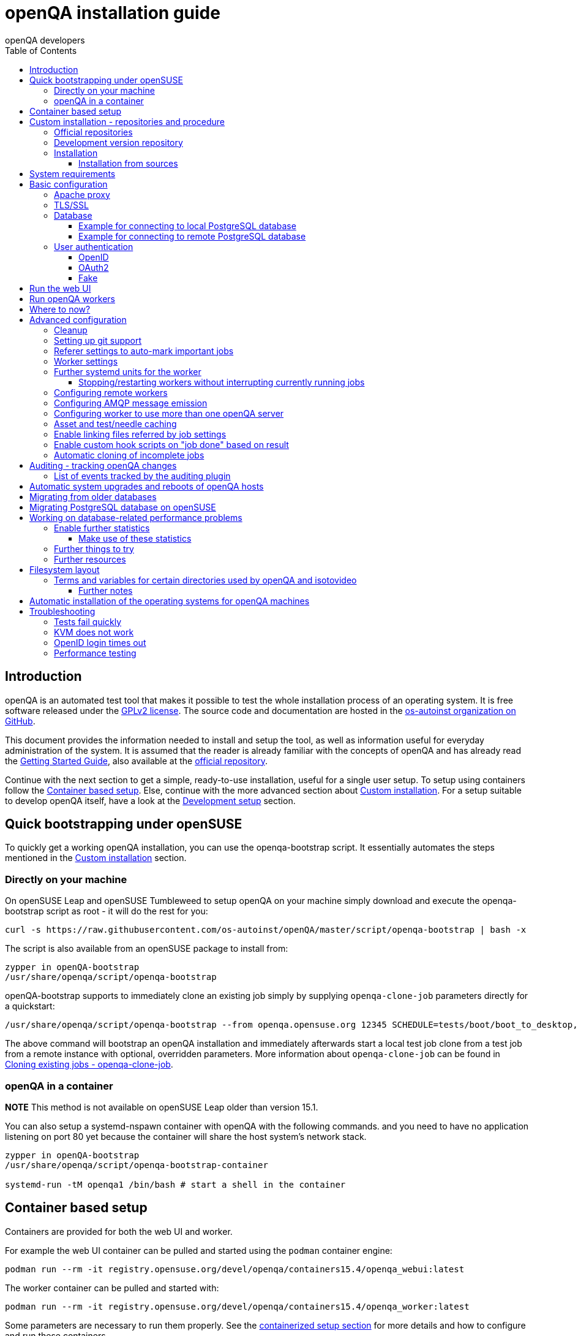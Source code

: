
[[installing]]
= openQA installation guide
:toc: left
:toclevels: 6
:author: openQA developers

== Introduction

openQA is an automated test tool that makes it possible to test the whole
installation process of an operating system. It is free software released
under the http://www.gnu.org/licenses/gpl-2.0.html[GPLv2 license]. The source
code and documentation are hosted in the
https://github.com/os-autoinst[os-autoinst organization on GitHub].

This document provides the information needed to install and setup the tool,
as well as information useful for everyday administration of the system. It is
assumed that the reader is already familiar with the concepts of openQA and
has already read the <<GettingStarted.asciidoc#gettingstarted,Getting Started
Guide>>, also available at the https://github.com/os-autoinst/openQA[official
repository].

Continue with the next section to get a simple, ready-to-use installation,
useful for a single user setup. To setup using containers follow the
<<#container_setup,Container based setup>>. Else, continue with the more
advanced section about <<#custom_installation,Custom installation>>. For a
setup suitable to develop openQA itself, have a look at the
<<Contributing.asciidoc#development-setup,Development setup>> section.

[[bootstrapping]]
== Quick bootstrapping under openSUSE

To quickly get a working openQA installation, you can use the openqa-bootstrap
script. It essentially automates the steps mentioned in the
<<#custom_installation,Custom installation>> section.

=== Directly on your machine

On openSUSE Leap and openSUSE Tumbleweed to setup openQA on your machine
simply download and execute the openqa-bootstrap script as root - it will do
the rest for you:

[source,sh]
-------------------------------------------------------------------------------
curl -s https://raw.githubusercontent.com/os-autoinst/openQA/master/script/openqa-bootstrap | bash -x
-------------------------------------------------------------------------------

The script is also available from an openSUSE package to install from:

[source,sh]
-------------------------------------------------------------------------------
zypper in openQA-bootstrap
/usr/share/openqa/script/openqa-bootstrap
-------------------------------------------------------------------------------

openQA-bootstrap supports to immediately clone an existing job simply by
supplying `openqa-clone-job` parameters directly for a quickstart:

[source,sh]
----
/usr/share/openqa/script/openqa-bootstrap --from openqa.opensuse.org 12345 SCHEDULE=tests/boot/boot_to_desktop,tests/x11/kontact
----

The above command will bootstrap an openQA installation and immediately
afterwards start a local test job clone from a test job from a remote instance
with optional, overridden parameters. More information about
`openqa-clone-job` can be found in
<<UsersGuide.asciidoc#_cloning_existing_jobs_openqa_clone_job,Cloning existing jobs - openqa-clone-job>>.

=== openQA in a container

*NOTE* This method is not available on openSUSE Leap older than version 15.1.

You can also setup a systemd-nspawn container with openQA with the following
commands.
and you need to have no application listening on port 80 yet because the container
will share the host system's network stack.

[source,sh]
-------------------------------------------------------------------------------
zypper in openQA-bootstrap
/usr/share/openqa/script/openqa-bootstrap-container

systemd-run -tM openqa1 /bin/bash # start a shell in the container
-------------------------------------------------------------------------------

== Container based setup
[id="container_setup"]

Containers are provided for both the web UI and worker.

For example the web UI container can be pulled and started using the `podman`
container engine:

[source,sh]
----
podman run --rm -it registry.opensuse.org/devel/openqa/containers15.4/openqa_webui:latest
----

The worker container can be pulled and started with:

[source,sh]
----
podman run --rm -it registry.opensuse.org/devel/openqa/containers15.4/openqa_worker:latest
----

Some parameters are necessary to run them properly. See the
<<ContainerizedSetup.asciidoc#containerizedsetup,containerized setup section>>
for more details and how to configure and run these containers.

Take a look at
https://registry.opensuse.org/cgi-bin/cooverview?srch_term=project%3Ddevel%3AopenQA[openSUSE's registry]
for all available container images.

== Custom installation - repositories and procedure
[id="custom_installation"]

Keep in mind that there can be disruptive changes between openQA versions.
You need to be sure that the webui and the worker that you are using have the
same version number or, at least, are compatible.

For example, the packages distributed with older versions of openSUSE Leap are
not compatible with the version on Tumbleweed. And the package distributed
with Tumbleweed may not be compatible with the version in the development
package.

=== Official repositories

The easiest way to install openQA is from distribution packages.

- For openSUSE, packages are available for Leap and Tumbleweed
- For Fedora, packages are available in the official repositories for Fedora 23
and later.

=== Development version repository

You can find the development version of openQA in OBS in the
https://build.opensuse.org/project/show/devel:openQA[openQA:devel] repository.

To add the development repository to your system, you can use these commands.

[source,sh]
-------------------------------------------------------------------------------
# openSUSE Tumbleweed
zypper ar -p 95 -f 'http://download.opensuse.org/repositories/devel:openQA/openSUSE_Tumbleweed' devel_openQA

# openSUSE Leap
zypper ar -p 95 -f 'http://download.opensuse.org/repositories/devel:openQA/$releasever' devel_openQA
zypper ar -p 90 -f 'http://download.opensuse.org/repositories/devel:openQA:Leap:$releasever/$releasever' devel_openQA_Leap
-------------------------------------------------------------------------------

[NOTE]
If you installed openQA from the official repository first, you may need to change the vendor of the dependencies.

[source,sh]
-------------------------------------------------------------------------------
# openSUSE Tumbleweed and Leap
zypper dup --from devel_openQA --allow-vendor-change

# openSUSE Leap
zypper dup --from devel_openQA_Leap --allow-vendor-change
-------------------------------------------------------------------------------


=== Installation
You can install the main openQA server package using these commands.

[source,sh]
-------------------------------------------------------------------------------
# openSUSE
zypper in openQA

# Fedora
dnf install openqa openqa-httpd
-------------------------------------------------------------------------------

To install the openQA worker package use the following.

[source,sh]
-------------------------------------------------------------------------------
# openSUSE
zypper in openQA-worker
-------------------------------------------------------------------------------

Different convenience packages exist for convenience in openSUSE, for example:
`openQA-local-db` to install the server including the setup of a local
PostgreSQL database or `openQA-single-instance` which sets up a web UI server,
a web proxy as well as a local worker. Install `openQA-client` if you only
want to interact with existing, external openQA instances.

==== Installation from sources

Installing is not required for development purposes and most components of
openQA can be called directly from the repository checkout.

To install openQA from sources make sure to install all dependencies as
explained in <<Contributing.asciidoc#dependencies,Dependencies>>. Then one can
call

[source,sh]
----
make install
----

The directory prefix can be controlled with the optional environment variable
`DESTDIR`.

From then on continue with the <<basic-configuration, Basic configuration>>.


== System requirements

To run tests based on the default qemu backend the following hardware
specifications are recommended per openQA worker instance:

* 1x CPU core with 2x hyperthreads (or 2x CPU cores)
* 8GB RAM
* 40GB HDD (preferably SSD or NVMe)

[[basic-configuration]]
== Basic configuration

For a local instance setup you can simply execute the script:

[source,sh]
----
/usr/share/openqa/script/configure-web-proxy
----

This will automatically setup a local apache http proxy. Read on for more
detailed setup instructions with all the details.


=== Apache proxy

It is required to run openQA behind an http proxy (apache, nginx, etc..). See the
*openqa.conf.template* config file in */etc/apache2/vhosts.d* (openSUSE) or
`/etc/httpd/conf.d` (Fedora). To make everything work correctly on openSUSE, you
need to enable the 'headers', 'proxy', 'proxy_http', 'proxy_wstunnel' and 'rewrite'
modules using the command 'a2enmod'. This is not necessary on Fedora.

[source,sh]
--------------------------------------------------------------------------------
# openSUSE Only
# You can check what modules are enabled by using 'a2enmod -l'
a2enmod headers
a2enmod proxy
a2enmod proxy_http
a2enmod proxy_wstunnel
a2enmod rewrite
--------------------------------------------------------------------------------

For a basic setup, you can copy *openqa.conf.template* to *openqa.conf* and modify the `ServerName` if required
setting. This will direct all HTTP traffic to openQA.

[source,sh]
--------------------------------------------------------------------------------
cp /etc/apache2/vhosts.d/openqa.conf.template /etc/apache2/vhosts.d/openqa.conf
--------------------------------------------------------------------------------

=== TLS/SSL

By default openQA expects to be run with HTTPS. The `openqa-ssl.conf.template`
Apache config file is available as a base for creating the Apache config; you
can copy it to `openqa-ssl.conf` and uncomment any lines you like, then
ensure a key and certificate are installed to the appropriate location
(depending on distribution and whether you uncommented the lines for key and
cert location in the config file). On openSUSE, you should also add *SSL* to the
*APACHE_SERVER_FLAGS* so it looks like this in `/etc/sysconfig/apache2`:

[source,sh]
--------------------------------------------------------------------------------
APACHE_SERVER_FLAGS="SSL"
--------------------------------------------------------------------------------

If you don't have a TLS/SSL certificate for your host you must turn HTTPS off.
You can do that in `/etc/openqa/openqa.ini`:

[source,ini]
--------------------------------------------------------------------------------
[openid]
httpsonly = 0
--------------------------------------------------------------------------------


[[database]]
=== Database

Since version _4.5.1512500474.437cc1c7_ of openQA, PostgreSQL is used as the
database.

To configure access to the database in openQA, edit `/etc/openqa/database.ini`
and change the settings in the `[production]` section.

The `dsn` value format technically depends on the database type and is
documented for PostgreSQL at
https://metacpan.org/pod/DBD::Pg#DBI-Class-Methods[DBD::Pg]

==== Example for connecting to local PostgreSQL database

[source,ini]
--------------------------------------------------------------------------------
[production]
dsn = dbi:Pg:dbname=openqa
--------------------------------------------------------------------------------

==== Example for connecting to remote PostgreSQL database

[source,ini]
--------------------------------------------------------------------------------
[production]
dsn = dbi:Pg:dbname=openqa;host=db.example.org
user = openqa
password = somepassword
--------------------------------------------------------------------------------


[[authentication]]
=== User authentication

OpenQA supports three different authentication methods: OpenID (default),
OAuth2 and Fake (for development).

Use the `auth` section in `/etc/openqa/openqa.ini` to configure the method:

[source,ini]
--------------------------------------------------------------------------------
[auth]
# method name is case sensitive!
method = OpenID
--------------------------------------------------------------------------------

Independently of method used, the first user that logs in (if there is no
admin yet) will automatically get administrator rights!

Note that only one authentication method and only one OpenID/OAuth2 provider
can be configured at a time. When changing the method/provider no
users/permissions are lost. However, a new and distinct user (with default
permissions) will be created when logging in via a different method/provider
because there is no automatic mapping of identities across different
methods/providers.

==== OpenID

By default openQA uses OpenID with opensuse.org as OpenID provider.
OpenID method has its own `openid` section in `/etc/openqa/openqa.ini`:

[source,ini]
--------------------------------------------------------------------------------
[auth]
# method name is case sensitive!
method = OpenID

[openid]
## base url for openid provider
provider = https://www.opensuse.org/openid/user/
## enforce redirect back to https
httpsonly = 1
--------------------------------------------------------------------------------

This method supports OpenID version up to 2.0.

==== OAuth2

An additional Mojolicious plugin is required to use this feature:

[source,sh]
-------------------------------------------------------------------------------
# openSUSE
zypper in 'perl(Mojolicious::Plugin::OAuth2)'
-------------------------------------------------------------------------------

Example for configuring OAuth2 with GitHub:

[source,ini]
--------------------------------------------------------------------------------
[auth]
# method name is case sensitive!
method = OAuth2

[oauth2]
provider = github
key = mykey
secret = mysecret
--------------------------------------------------------------------------------

In order to use GitHub for authorization, an "OAuth App" needs to be
https://github.com/settings/applications/new[registered on GitHub]. Use `…/login`
as callback URL. Afterwards the key and secret will be visible to the application
owner(s).

As shown in the comments of the default configuration file, it is also possible
to use different providers.

==== Fake

For development purposes only! Fake authentication bypass any authentication and
automatically allow any login requests as 'Demo user' with administrator privileges
and without password. To ease worker testing, API key and secret is created (or updated)
with validity of one day during login.
You can then use following as `/etc/openqa/client.conf`:

[source,ini]
--------------------------------------------------------------------------------
[auth]
# method name is case sensitive!
method = Fake

[localhost]
key = 1234567890ABCDEF
secret = 1234567890ABCDEF
--------------------------------------------------------------------------------

If you switch authentication method from Fake to any other, review your API keys!
You may be vulnerable for up to a day until Fake API key expires.

== Run the web UI

To start openQA and enable it to run on each boot call

[source,sh]
--------------------------------------------------------------------------------
systemctl enable --now postgresql
systemctl enable --now openqa-webui
systemctl enable --now openqa-scheduler
# openSUSE
systemctl restart apache2
# Fedora
# for now this is necessary to allow Apache to connect to openQA
setsebool -P httpd_can_network_connect 1
systemctl restart httpd
--------------------------------------------------------------------------------

The openQA web UI should be available on http://localhost/ now. To simply
start openQA without enabling it permanently one can simply use `systemctl
start` instead.

== Run openQA workers

Workers are services running backends to perform the actual testing. The
testing is commonly performed by running virtual machines but depending on the
specific backend configuration different options exist.

It is possible to run openQA workers on the same machine as the web UI as well
as on different machines, even in different networks, for example instances in
public cloud. The only requirement is access to the web UI host over
HTTP/HTTPS. For running tests based on virtual machines KVM support is
recommended.

The openQA worker is distributed as a separate package which be installed on
multiple machines while still using only one web UI.

[source,sh]
--------------------------------------------------------------------------------
# openSUSE
zypper in openQA-worker
# Fedora
dnf install openqa-worker
--------------------------------------------------------------------------------

To allow workers to access your instance, you need to log into openQA as
operator and create a pair of API key and secret. Once you are logged in, in the
top right corner, is the user menu, follow the link 'manage API keys'.  Click
the 'create' button to generate `key` and `secret`. There is also a script
available for creating an admin user and an API key+secret pair
non-interactively, `/usr/share/openqa/script/create_admin`, which can be useful
for scripted deployments of openQA. Copy and paste the key and secret into
`/etc/openqa/client.conf` on the machine(s) where the worker is installed. Make
sure to put in a section reflecting your webserver URL. In the simplest case,
your `client.conf` may look like this:

[source,ini]
--------------------------------------------------------------------------------
[localhost]
key = 1234567890ABCDEF
secret = 1234567890ABCDEF
--------------------------------------------------------------------------------

To start the workers you can use the provided systemd files via:

[source,sh]
--------------------------------------------------------------------------------
systemctl start openqa-worker@1
--------------------------------------------------------------------------------

This will start worker number one. You can start as
many workers as you need, you just need to supply a different 'instance number'
(the number after `@`).

You can also run workers manually from command line.

[source,sh]
--------------------------------------------------------------------------------
install -d -m 0755 -o _openqa-worker /var/lib/openqa/pool/X
sudo -u _openqa-worker /usr/share/openqa/script/worker --instance X
--------------------------------------------------------------------------------

This will run a worker manually showing you debug output. If you haven't
installed 'os-autoinst' from packages make sure to pass `--isotovideo` option
to point to the checkout dir where isotovideo is, not to `/usr/lib`! Otherwise
it will have trouble finding its perl modules.

If you start openQA workers on a different machine than the web UI host make
sure to have synchronized clocks, for example using NTP, to prevent
inconsistent test results.

== Where to now?

From this point on, you can refer to the <<GettingStarted.asciidoc#get-testing,Getting Started>> guide to
fetch the tests cases and possibly take a look at <<WritingTests.asciidoc#writingtests,Test Developer Guide>>

[id="advanced"]
== Advanced configuration

[id="advanced_cleanup"]
=== Cleanup
Cleanup jobs run within the Minion job queue provided by `openqa-gru.service`.
The dashboard for Minion jobs is accessible via the administrator menu in the
web UI. Only one cleanup job can run at the same time unless `concurrent` is set
to `1` in the `[cleanup]` settings of `openqa.ini`.

Many other cleanup-related settings can be found within `openqa.ini` as well,
e.g. the `[…_limits]` sections contain various tweaks and allow to change
certain defaults.

Checkout further sections of the documentation for more details about:

* <<UsersGuide.asciidoc#asset_cleanup,Asset cleanup>>
* <<Installing.asciidoc#auditing,Audit log cleanup>>
* <<GettingStarted.asciidoc#basic_cleanup,Basic cleanup settings>>
* <<UsersGuide.asciidoc#build_tagging,Build tagging>> to keep jobs longer by
marking them as important
* <<UsersGuide.asciidoc#_timers_and_triggers,Timers and triggers>> for when cleanup happens

=== Setting up git support

Editing needles from web can optionally commit new or changed needles
automatically to git. To do so, you need to enable git support by setting

[source,ini]
--------------------------------------------------------------------------------
[global]
scm = git
--------------------------------------------------------------------------------
in `/etc/openqa/openqa.ini`. Once you do so and restart the web interface, openQA will
automatically commit new needles to the git repository.

You may want to add some description to automatic commits coming from the web
UI.
You can do so by setting your configuration in the repository
(`/var/lib/os-autoinst/needles/.git/config`) to some reasonable defaults such as:

[source,ini]
--------------------------------------------------------------------------------
[user]
	email = whatever@example.com
	name = openQA web UI
--------------------------------------------------------------------------------

To enable automatic pushing of the repo as well, you need to add the following
to your openqa.ini:

[source,ini]
--------------------------------------------------------------------------------
[scm git]
do_push = yes
--------------------------------------------------------------------------------
Depending on your setup, you might need to generate and propagate
ssh keys for user 'geekotest' to be able to push.

It might also be useful to rebase first. To enable that, add the remote to get the
latest updates from and the branch to rebase against to your openqa.ini:

[source,ini]
--------------------------------------------------------------------------------
[scm git]
update_remote = origin
update_branch = origin/master
--------------------------------------------------------------------------------

=== Referer settings to auto-mark important jobs

Automatic cleanup of old results (see GRU jobs) can sometimes render important
tests useless. For example bug report with link to openQA job which no longer
exists. Job can be manually marked as important to prevent quick cleanup or
referer can be set so when job is accessed from particular web page (for
example bugzilla), this job is automatically labeled as linked and treated as
important.

List of recognized referrers is space separated list configured in
`/etc/openqa/openqa.ini`:

[source,ini]
--------------------------------------------------------------------------------
[global]
recognized_referers = bugzilla.suse.com bugzilla.opensuse.org
--------------------------------------------------------------------------------

=== Worker settings

Default behavior for all workers is to use the 'Qemu' backend and connect to
'http://localhost'. If you want to change some of those options, you can do so
in `/etc/openqa/workers.ini`. For example to point the workers to the FQDN of
your host (needed if test cases need to access files of the host) use the
following setting:

[source,ini]
--------------------------------------------------------------------------------
[global]
HOST = http://openqa.example.com
--------------------------------------------------------------------------------

Once you got workers running they should show up in the admin section of openQA in
the workers section as 'idle'. When you get so far, you have your own instance
of openQA up and running and all that is left is to set up some tests.

=== Further systemd units for the worker
The following information is partially openSUSE specific. The `openQA-worker`
package provides further systemd units:

* `openqa-worker-plain@.service`: standard worker service, this is the default
  and `openqa-worker@.service` is just a symlink to this service
* `openqa-worker-no-cleanup@.service`: see
  <<WritingTests.asciidoc#snapshots-for-each-module,enabling snapshots>>
* `openqa-worker-auto-restart@.service`: worker that restarts automatically
  after processing assigned jobs
* `openqa-worker-cacheservice`/`openqa-worker-cacheservice-minion`: services
  for <<Installing.asciidoc#asset-caching,the asset cache>>
* `openqa-worker.target`
** Starts `openqa-worker@.service` (but no other worker units) when started.
*** The number of started worker slots depends on the pool directories present
    under `/var/lib/openqa/pool`. This information is determined via a systemd
    generator and can be refreshed via `systemctl daemon-reload`.
** Stops `openqa-worker-no-cleanup@.service` and other units conflicting with
   `openqa-worker@.service` when started.
** Stops/restarts *all* worker units when stopped/restarted.
** Is restarted automatically when the `openQA-worker` package is updated
   (unless `DISABLE_RESTART_ON_UPDATE="yes"` is set in `/etc/sysconfig/services`).
* `openqa-reload-worker-auto-restart@.path`: allows to restart the worker service
  automatically on configuration changes without interrupting jobs (see next
  section for details)

==== Stopping/restarting workers without interrupting currently running jobs
It is possible to stop a worker as soon as it becomes idle and immediately if it
is already idling by sending `SIGHUP` to the worker process.

When the worker is setup to be always restarted (e.g. using a systemd unit
with `Restart=always` like `openqa-worker-auto-restart@*.service`) this leads
to the worker being restarted without interrupting currently running jobs. This
can be useful to apply configuration changes and updates without interfering
ongoing testing. Example:

[source,sh]
--------------------------------------------------------------------------------
systemctl reload 'openqa-worker-auto-restart@*.service' # sends SIGHUP to worker
--------------------------------------------------------------------------------

There is also the systemd unit `openqa-reload-worker-auto-restart@.path` which
invokes the command above (for the specified slot) whenever the worker configuration
under `/etc/openqa/workers.ini` changes. This unit is not enabled by default and
only affects `openqa-worker-auto-restart@.service` but not other worker services.

This kind of setup makes it easy to take out worker slots temporarily without
interrupting currently running jobs:

[source,sh]
--------------------------------------------------------------------------------
# prevent worker services from restarting and being automatically reloaded
systemctl stop openqa-reload-worker-auto-restart@{1..28}.{service,path}
systemctl mask openqa-worker-auto-restart@{1..28}.service
# ensure idling worker services stop now (`--kill-who=main` ensures only the
# worker receives the signal and *not* isotovideo)
systemctl kill --kill-who=main --signal HUP openqa-worker-auto-restart@{1..28}
--------------------------------------------------------------------------------

=== Configuring remote workers

There are some additional requirements to get remote worker running. First is to
ensure shared storage between openQA web UI and workers.
Directory `/var/lib/openqa/share` contains all required data and should be
shared with read-write access across all nodes present in openQA cluster.
This step is intentionally left on system administrator to choose proper shared
storage for her specific needs.

Example of NFS configuration:
NFS server is where openQA web UI is running. Content of `/etc/exports`
[source,sh]
--------------------------------------------------------------------------------
/var/lib/openqa/share *(fsid=0,rw,no_root_squash,sync,no_subtree_check)
--------------------------------------------------------------------------------

NFS clients are where openQA workers are running. Run following command:
[source,sh]
--------------------------------------------------------------------------------
mount -t nfs openQA-webUI-host:/var/lib/openqa/share /var/lib/openqa/share
--------------------------------------------------------------------------------

=== Configuring AMQP message emission

You can configure openQA to send events (new comments, tests finished, …)
to an AMQP message bus.
The messages consist of a topic and a body.
The body contains json encoded info about the event.
See https://github.com/openSUSE/suse_msg/blob/master/amqp_infra.md[amqp_infra.md]
for more info about the server and the message topic format.
There you will find instructions how to configure the AMQP server as well.

To let openQA send messages to an AMQP message bus,
first make sure that the `perl-Mojo-RabbitMQ-Client` RPM is installed.
Then you will need to configure amqp in `/etc/openqa/openqa.ini`:

[source,ini]
--------------------------------------------------------------------------------
# Configuration for AMQP plugin
[amqp]
heartbeat_timeout = 60
reconnect_timeout = 5
# guest/guest is the default anonymous user/pass for RabbitMQ
url = amqp://guest:guest@localhost:5672/
exchange = pubsub
topic_prefix = suse
--------------------------------------------------------------------------------

For a TLS connection use `amqps://` and port `5671`.


=== Configuring worker to use more than one openQA server

When there are multiple openQA web interfaces (openQA instances) available a worker
can be configured to register and accept jobs from all of them.

Requirements:

* `/etc/openqa/client.conf` must contain API keys and secrets to all instances
* Shared storage from all instances must be properly mounted

In the `/etc/openqa/workers.ini` enter space-separated instance hosts and optionally
configure where the shared storage is mounted. Example:

[source,ini]
--------------------------------------------------------------------------------
[global]
HOST = openqa.opensuse.org openqa.fedora.fedoraproject.org

[openqa.opensuse.org]
SHARE_DIRECTORY = /var/lib/openqa/opensuse

[openqa.fedoraproject.org]
SHARE_DIRECTORY = /var/lib/openqa/fedora
--------------------------------------------------------------------------------

Configuring `SHARE_DIRECTORY` is not a hard requirement. Worker will try following
directories prior registering with openQA instance:

1. `SHARE_DIRECTORY`
2. `/var/lib/openqa/$instance_host`
3. `/var/lib/openqa/share`
4. `/var/lib/openqa`
5. fail if none of above is available

Once worker registers to openQA instance it checks for available job and starts
accepting websockets commands. Worker accepts jobs as they will come in, there
is no priority, or other ordering, support at the moment.
It is possible to mix local openQA instance with remote instances or use only
remote instances.

[id="asset-caching"]
=== Asset and test/needle caching

If your network is slow or you experience long time to load needles you might
want to consider enabling caching on your remote workers. To enable caching,
`CACHEDIRECTORY` must be set in `workers.ini`. There are also further settings
one can optionally configure. Example:

[source,ini]
--------------------------------------------------------------------------------
[global]
HOST = http://webui
CACHEDIRECTORY = /var/lib/openqa/cache # desired cache location
CACHELIMIT = 50 # max. cache size in GiB, defaults to 50
CACHE_MIN_FREE_PERCENTAGE = 10 # min. free disk space to preserve in percent
CACHEWORKERS = 5 # number of parallel cache minion workers, defaults to 5

[http://webui]
TESTPOOLSERVER = rsync://yourlocation/tests # also cache tests (via rsync)
--------------------------------------------------------------------------------

The specified `CACHEDIRECTORY` must exist and must be writable by the cache
service (which usually runs as `_openqa-worker` user). If you install
openQA through the repositories, said directory will be created for you.

The shown configuration causes workers to download the assets from the web UI
and use them locally. The `TESTPOOLSERVER` setting causes also tests and needles
to be downloaded via `rsync` from the specified location.

It is suggested to have the cache and pool directories on the same filesystem
to ensure assets used by tests are available as long as needed. This is
achieved by using hard links, resorting to symlinks in other cases with the
risk of assets being deleted from the cache before tests relying on these
assets end.

The caching is provided by two additional services which need to be started
on the worker host:
[source,sh]
--------------------------------------------------------------------------------
systemctl enable --now \
    openqa-worker-cacheservice openqa-worker-cacheservice-minion
--------------------------------------------------------------------------------

The rsync server daemon needs to be configured and started on the web UI host.

Example `/etc/rsyncd.conf`:

[source,ini]
--------------------------------------------------------------------------------
gid = users
read only = true
use chroot = true
transfer logging = true
log format = %h %o %f %l %b
log file = /var/log/rsyncd.log
pid file = /var/run/rsyncd.pid
slp refresh = 300
use slp = false

[tests]
path = /var/lib/openqa/share/tests
comment = OpenQA Test Distributions
--------------------------------------------------------------------------------

[source,sh]
--------------------------------------------------------------------------------
systemctl enable --now rsyncd
--------------------------------------------------------------------------------

=== Enable linking files referred by job settings

Specific job settings might refer to files within the test distribution.
You can configure openQA to display links to these files within the job settings tab.
To enable particular settings to be presented as a link within the settings tab
one can setup the relevant keys in `/etc/openqa/openqa.ini`.

[source,ini]
--------------------------------------------------------------------------------
[job_settings_ui]
keys_to_render_as_links=FOO,AUTOYAST
--------------------------------------------------------------------------------

The files referenced by the configured keys should be located either under the root
of `CASEDIR` or the data folder within `CASEDIR`.

=== Enable custom hook scripts on "job done" based on result
[id="custom_hook_scripts_job_done"]

If a job is done, especially if no label could be found for carry-over, often
more steps are needed for the review of the test result or providing the
information to either external systems or users. As there can be very custom
requirements openQA offers a point for optional configuration to let the
instance administrators define specific actions.

By setting custom hooks it is possible to call external scripts defined in
either environment variables or config settings.

If an environment variable corresponding to the job result is found following
the name pattern `OPENQA_JOB_DONE_HOOK_$RESULT`, any executable specified in
the variable as absolute path or executable name in `$PATH` is called with the
job ID as first and only parameter. For example for a job with result
"failed", the corresponding environment variable would be
`OPENQA_JOB_DONE_HOOK_FAILED`. As alternative to an environment variable a
corresponding config variable in the section `[hooks]` in lower-case without
the `OPENQA_` prefix can be used in the format `job_done_hook_$result`. The
corresponding environment value has precedence. The exit code of the
externally called script is not evaluated and will have no effect.

It is also possible to specify one general hook script via `job_done_hook` and
enable that one for specific results via e.g. `job_done_hook_enable_failed = 1`.

The job setting `_TRIGGER_JOB_DONE_HOOK=0` allows to disable the hook script
execution for a particular job. It is also possible to specify
`_TRIGGER_JOB_DONE_HOOK=1` to execute the general hook script configured via
`job_done_hook` regardless of the result.

The execution time of the script is by default limited to five minutes. If the
script does not terminate after receiving `SIGTERM` for 30 seconds it is
terminated forcefully via `SIGKILL`. One can change that by setting the
environment variables `OPENQA_JOB_DONE_HOOK_TIMEOUT` and
`OPENQA_JOB_DONE_HOOK_KILL_TIMEOUT` to the desired timeouts. The format from the
`timeout` command is used (see `timeout --help`).

For example there is already an approach called "auto-review"
https://github.com/os-autoinst/scripts/#auto-review---automatically-detect-known-issues-in-openqa-jobs-label-openqa-jobs-with-ticket-references-and-optionally-retrigger
which offers helpful, external scripts. Config settings for
openqa.opensuse.org enabling the auto-review scripts could look like:

```
[hooks]
job_done_hook_incomplete = /opt/openqa-scripts/openqa-label-known-issues-hook
job_done_hook_failed = /opt/openqa-scripts/openqa-label-known-issues-hook
```

or for a host openqa.example.com:

```
[hooks]
job_done_hook_incomplete = env host=openqa.example.com /opt/openqa-scripts/openqa-label-known-issues-hook
job_done_hook_failed = env host=openqa.example.com /opt/openqa-scripts/openqa-label-known-issues-hook
```

The environment variable should be set in a systemd service override for the
GRU service. A corresponding systemd override file
`/etc/systemd/system/openqa-gru.service.d/override.conf` could look like this:

```
[Service]
Environment="OPENQA_JOB_DONE_HOOK_INCOMPLETE=/opt/os-autoinst-scripts/openqa-label-known-issues-hook"
```

When using `apparmor` the called hook scripts must be covered by according
`apparmor` rules, for example for the above in
`/etc/apparmor.d/usr.share.openqa.script.openqa`:

```
  /opt/os-autoinst-scripts/** rix,
  /usr/bin/cat rix,
  /usr/bin/curl rix,
  /usr/bin/jq rix,
  /usr/bin/mktemp rix,
  /usr/share/openqa/script/client rix,
```

Additions should be added to `/etc/apparmor.d/local/usr.share.openqa.script.openqa`
after which the **apparmor** service needs to be restarted for changes to take effect.
Note that in case of symlinks the target must be specified, and the link itself is irrelevant. So
for example `Can't exec "/bin/sh"` can occur if `/bin/sh` is a link to a path that's not allowed.

Apparmor denials and stderr output of the hook scripts are visible in the system logs
of the openQA GRU service, except for messages in "complain" mode which end up in `audit.log`.
General status and stdout output is visible in the GRU minion job dashboard on the route
`/minion/jobs?offset=0&task=finalize_job_results` of the openQA instance.

=== Automatic cloning of incomplete jobs
[id="automatic_cloning_incomplete_jobs"]

By default, when a worker reports an incomplete job due to a cache service related
problem, the job is automatically cloned. It is possible to extend the regex to cover
other types of incompletes as well by adjusting `auto_clone_regex` in the `global`
section of the config file. It is also possible to assign `0` to prevent the automatic
cloning.

Note that jobs marked as incomplete by the stale job detection are not affected by this
configuration and cloned in any case.

[id="auditing"]
== Auditing - tracking openQA changes

Auditing plugin enables openQA administrators to maintain overview about what is happening with the system.
Plugin records what event was triggered by whom, when and what the request looked like. Actions done by openQA
workers are tracked under user whose API keys are workers using.

Audit log is directly accessible from `Admin menu`.

Auditing, by default enabled, can be disabled by global configuration option in `/etc/openqa/openqa.ini`:
[source,ini]
--------------------------------------------------------------------------------
[global]
audit_enabled = 0
--------------------------------------------------------------------------------

The `audit` section of `/etc/openqa/openqa.ini` allows to exclude some events from logging using
a space separated blocklist:
[source,ini]
--------------------------------------------------------------------------------
[audit]
blocklist = job_grab job_done
--------------------------------------------------------------------------------

The `audit/storage_duration` section of `/etc/openqa/openqa.ini` allows to set the retention policy for
different audit event types:
[source,ini]
--------------------------------------------------------------------------------
[audit/storage_duration]
startup = 10
jobgroup = 365
jobtemplate = 365
table = 365
iso = 60
user = 60
asset = 30
needle = 30
other = 15
--------------------------------------------------------------------------------

In this example events of the type `startup` would be cleaned up after 10 days, events related to
job groups after 365 days and so on. Events which do not fall into one of these categories would be
cleaned after 15 days. By default, cleanup is disabled.

Use `systemctl enable --now openqa-enqueue-audit-event-cleanup.timer` to schedule the cleanup
automatically every day. It is also possible to trigger the cleanup manually by invoking
`/usr/share/openqa/script/openqa minion job -e limit_audit_events`.

=== List of events tracked by the auditing plugin

* Assets:
** asset_register asset_delete
* Workers:
** worker_register command_enqueue
* Jobs:
** iso_create iso_delete iso_cancel
** jobtemplate_create jobtemplate_delete
** job_create job_grab job_delete job_update_result job_done jobs_restart job_restart job_cancel job_duplicate
** jobgroup_create jobgroup_connect
* Tables:
** table_create table_update table_delete
* Users:
** user_update user_login user_deleted
* Comments:
** comment_create comment_update comment_delete
* Needles:
** needle_delete needle_modify

Some of these events are very common and may clutter audit database. For this reason `job_grab` and `job_done`
events are on the blocklist by default.

[NOTE]
Upgrading openQA does not automatically update `/etc/openqa/openqa.ini`. Review your configuration after upgrade.

== Automatic system upgrades and reboots of openQA hosts
[id="auto_upgrade"]

The distribution package `openQA-auto-update` offers automatic system
upgrades and reboots of openQA hosts. To use that feature install the package
`openQA-auto-update` and enable the corresponding systemd timer:

[source,sh]
----
systemctl enable openqa-auto-update.timer
----

This triggers a nightly system upgrade which first looks into configured openQA
repositories for stable packages, then conducts the upgrade and schedules
reboots during the configured reboot maintenance windows using `rebootmgr`.
As an alternative to the systemd timer the script
`/usr/share/openqa/script/openqa-auto-update` can be called when desired.

The distribution package `openQA-continuous-update` can be used to continuously
upgrade the system. It will frequently check whether `devel:openQA` contains
updates and if it does it will upgrade the whole system. This approach is
independent of `openQA-auto-update` but can be used complementary. The
configuration is analogous to `openQA-auto-update`.

== Migrating from older databases

For older versions of openQA, you can migrate from SQLite to PostgreSQL
according to
<<Pitfalls.asciidoc#db-migration,DB migration from SQLite to PostgreSQL>>.

For migrating from older PostgreSQL versions read on.

== Migrating PostgreSQL database on openSUSE

The PostgreSQL `data`-directory needs to be migrated in order to switch to a
newer major version of PostgreSQL. The following instructions are specific to
openSUSE's PostgreSQL and openQA packaging but with a little adaption they can
likely be used for other setups as well. These instructions can migrate big
databases in seconds without requiring additional disk space. However, services
need to be stopped during the (short) migration.

1. Locate the `data`-directory. Its path is configured in
`/etc/sysconfig/postgresql` and should be `/var/lib/pgsql/data` by default. The
paths in the next steps assume the default.

2. To ease migrations, it is recommended making the `data`-directory a symlink
to a versioned directory. So the file system layout would look for example like
this:
+
[source,sh]
----
$ sudo -u postgres ls -l /var/lib/pgsql | grep data
lrwxrwxrwx  1 root     root        7  8. Sep 2019  data -> data.10
drwx------ 20 postgres postgres 4096 30. Aug 00:00 data.10
drwx------ 20 postgres postgres 4096  8. Sep 2019  data.96
----
+
The next steps assume such a layout.

3. Install same set of posgresql* packages as are installed for the old
version:
+
[source,sh]
----
oldver=10 newver=12
sudo zypper in postgresql$newver-server postgresql$newver-contrib
----

4. Change to a directory where the user postgres will be able to write logs to,
e.g.:
+
[source,sh]
----
cd /tmp
----

5. Prepare the migration:
+
[source,sh]
----
sudo -u postgres /usr/lib/postgresql$newver/bin/initdb [locale-settings] -D /var/lib/pgsql/data.$newver
----
+
IMPORTANT: Be sure to use initdb from the target version (like it is done here)
and also no newer version which is possibly installed on the system as well.
+
IMPORTANT: Lookup the locale settings in
`/var/lib/pgsql/data.$oldver/postgresql.conf` or via `sudo -u geekotest psql
openqa -c 'show all;' | grep lc_` to pass locale settings listed by `initdb
--help` as appropriate. On some machines additional settings need to be
supplied, e.g. from an older database version on openqa.opensuse.org it
was necessary to pass the following settings: `--encoding=UTF8
--locale=en_US.UTF-8 --lc-collate=C --lc-ctype=en_US.UTF-8 --lc-messages=C
--lc-monetary=C --lc-numeric=C --lc-time=C`

6. Take over any relevant changes from the old config to the new one, e.g.:
+
[source,sh]
----
sudo -u postgres vimdiff \
    /var/lib/pgsql/data.$oldver/postgresql.conf \
    /var/lib/pgsql/data.$newver/postgresql.conf
----
+
IMPORTANT: There shouldn't be a diff in the locale settings, otherwise
`pg_upgrade` will complain.

7. Shutdown postgres server and related services as appropriate for your setup,
e.g.:
+
[source,sh]
----
sudo systemctl stop openqa-{webui,websockets,scheduler,livehandler,gru}
sudo systemctl stop postgresql
----

8. Perform the migration:
+
[source,sh]
----
sudo -u postgres /usr/lib/postgresql$newver/bin/pg_upgrade --link \
    --old-bindir=/usr/lib/postgresql$oldver/bin \
    --new-bindir=/usr/lib/postgresql$newver/bin \
    --old-datadir=/var/lib/pgsql/data.$oldver \
    --new-datadir=/var/lib/pgsql/data.$newver
----
+
IMPORTANT: Be sure to use pg_upgrade from the target version (like it is done here) and
also no newer version which is possibly installed on the system as well.
Checkout the https://www.postgresql.org/docs/current/pgupgrade.html[PostgreSQL documentation]
for details.
+
NOTE: This step only takes a few seconds for multiple production DBs because the `--link`
option is used.

9. Change symlink (shown in step 2) to use the new data directory:
+
[source,sh]
----
sudo ln --force --no-dereference --relative --symbolic /var/lib/pgsql/data.$newver /var/lib/pgsql/data
----

10. Start services again as appropriate for your setup, e.g.:
+
[source,sh]
----
sudo systemctl start postgresql
sudo systemctl start openqa-{webui,websockets,scheduler,livehandler,gru}
----
+
NOTE: There is no need to take care of starting the new version of the PostgreSQL service.
The start script checks the version of the data directory and starts the correct version.

11. Check whether usual role and database are present and running on the new version:
+
[source,sh]
----
sudo -u geekotest psql -c 'select version();' openqa
----

12. Remove old postgres packages if not needed anymore:
+
[source,sh]
----
sudo zypper rm postgresql$oldver-server postgresql$oldver-contrib postgresql$oldver
----

13. Delete the old data directory if not needed anymore:
+
[source,sh]
----
sudo -u postgres rm -r /var/lib/pgsql/data.$oldver
----

== Working on database-related performance problems
Without extra setup, PostgreSQL already gathers many statistics, checkout
https://www.postgresql.org/docs/current/monitoring-stats.html[the official documentation].

=== Enable further statistics
These statistics help to identify the most time-consuming queries.

1. Configure the PostgreSQL extension `pg_stat_statements`, see example on
   https://www.postgresql.org/docs/current/pgstatstatements.html[the official documentation].
2. Ensure the extension library is installed which might be provided by a
   separate package (e.g. `postgresql14-contrib` for PostgreSQL 14 on openSUSE).
3. Restart PostgreSQL.
4. Enable the extension via `CREATE EXTENSION pg_stat_statements`.

==== Make use of these statistics
Simply query the table `pg_stat_statements`. Use `\x` in `psql` for extended
mode or `substring()` on the `query` parameter for readable output. The columns
are explained in the previously mentioned documentation. Here an example to show
similar queries which are most time-consuming:

```
SELECT
  substring(query from 0 for 250) as query_start, sum(calls) as calls, max(max_exec_time) as max_exec_time,
  sum(total_exec_time) as total_exec_time, sum(rows) as rows
  FROM pg_stat_statements group by query_start ORDER BY total_exec_time DESC LIMIT 10;
```

After significant schema changes consider resetting query statistics (`SELECT
pg_stat_statement_reset()`) and checking the query plans (`EXPLAIN (ANALYZE,
BUFFERS) …`) for the slowest queries showing up afterwards to make sure they
are using indexes (and not just sequential scans).

=== Further things to try
1. Try to tweak database configuration parameters. For example increasing
   `work_mem` in `postgresql.conf` might help with some heavy queries.
2. Run `VACUUM VERBOSE ANALYZE table_name;` for any table that shows to be impacting
   the performance. This can take some seconds or minutes but can help to improve
   performance in particular after bigger schema migrations for example type
   changes.

=== Further resources
* Checkout
  https://www.postgresql.org/docs/current/sql-explain.html[the official documentation]
  for more details about `EXPLAIN`. There is also
  https://explain.depesz.com[service] for formatting those explanations to be
  more readable.
* Checkout
  https://www.postgresql.org/docs/current/sql-vacuum.html[the official documentation]
  for more details about `VACUUM ANALYZE`.
* Checkout the following
  https://www.postgresql.org/docs/current/performance-tips.html[documentation pages].

== Filesystem layout
[id="filesystem"]

Tests, needles, assets, results and working directories (a.k.a. "pool directories") are located in certain
subdirectories within `/var/lib/openqa`. This directory is configurable (see
<<Contributing.asciidoc#customize_base_directory,Customize base directory>>). Here we assume the default is in place.

Note that the sub directories within `/var/lib/openqa` must be accessible by the user that runs the openQA web UI
(by default 'geekotest') or by the user that runs the worker/isotovideo (by default '_openqa-worker').

These are the most important sub directories within `/var/lib/openqa`:

* `db` contains the web UI's database lockfile
* `images` is where the web UI stores test screenshots and thumbnails
* `testresults` is where the web UI stores test logs and test-generated assets
* `webui` is where the web UI stores miscellaneous files
* `pool` contains working directories of the workers/isotovideo
* `share` contains directories shared between the web UI and (remote) workers, can be owned by root
* `share/factory` contains test assets and temp directory, can be owned by root but sysadmin must create subdirs
* `share/factory/iso` and `share/factory/iso/fixed` contain ISOs for tests
* `share/factory/hdd` and `share/factory/hdd/fixed` contain hard disk images for tests
* `share/factory/repo` and `share/factory/repo/fixed` contain repositories for tests
* `share/factory/other` and `share/factory/other/fixed` contain miscellaneous test assets (e.g. kernels and initrds)
* `share/factory/tmp` is used as a temporary directory (openQA will create it if it owns `share/factory`)
* `share/tests` contains the tests themselves

Each of the asset directories (`factory/iso`, `factory/hdd`, `factory/repo` and
`factory/other`) may contain a `fixed/` subdirectory, and assets of the same
type may be placed in that directory. Placing an asset in the `fixed/`
subdirectory indicates that it should not be deleted to save space: the GRU
task which removes old assets when the size of all assets for a given job
group is above a specified size will ignore assets in the `fixed/`
subdirectories.

It also contains several symlinks which are necessary due to various things
moving around over the course of openQA's development. All the symlinks
can of course be owned by root:

* `script` (symlink to `/usr/share/openqa/script/`)
* `tests` (symlink to `share/tests`)
* `factory` (symlink to `share/factory`)

It is always best to use the canonical locations, not the compatibility
symlinks - so run scripts from `/usr/share/openqa/script`, not
`/var/lib/openqa/script`.

You only need the asset directories for the asset types you will actually use,
e.g. if none of your tests refer to openQA-stored repositories, you will need
no `factory/repo` directory. The distribution packages may not create all
asset directories, so make sure the ones you need are created if necessary.
Packages will likewise usually not contain any tests; you must create your
own tests, or use existing tests for some distribution or other piece of
software.

The worker needs to own `/var/lib/openqa/pool/$INSTANCE`, e.g.

* `/var/lib/openqa/pool/1`
* `/var/lib/openqa/pool/2`
* ... - add more if you have more worker instances

You can also give the whole pool directory to the `_openqa-worker` user and let
the workers create their own instance directories.

=== Terms and variables for certain directories used by openQA and isotovideo
* the "base directory"
    - by default `/var/lib`
    - configurable via environment variable `OPENQA_BASEDIR`
    - referred as `$basedir` within openQA
* the "project directory"
    - defined as `$basedir/openqa`, by default `/var/lib/openqa`
    - referred as `$prjdir` within openQA
* the "share directory": contains directories shared between web UI and (remote) workers
    - defined as `$prjdir/share`, by default `/var/lib/openqa/share`
    - referred as `$sharedir` within openQA
* the "test case directory": contains a test distribution
    - by default `$sharedir/tests/$distri` or `$sharedir/tests/$distri-$version`
    - configurable via the test variable `CASEDIR` (see backend variables documentation)
    - this default is provided by openQA; when starting isotovideo manually the `CASEDIR` variable *must* be
      initialized by hand
    - might contain the sub directory `lib` for placing Perl modules used by the tests
* the "product directory": contains the test schedule (`main.pm`) for a certain product within a test distribution
    - by default identical to the "test case directory"
    - usually a directory `products/$distri` within the "test case directory"
    - configurable via the test variable `PRODUCTDIR` (see backend variables documentation)
* the "needles directory": contains reference images for a certain product within a test distribution
    - by default `$PRODUCTDIR/needles`
    - configurable via the test variable `NEEDLES_DIR` (see backend variables documentation)

==== Further notes
* Setting the test variables has only an influence on os-autoinst. The web UI on the other hand always relies
  on the directory structure described above. For the exact details how these paths are computed by the web UI
  have a look at `lib/OpenQA/Utils.pm`.
* When enabling the worker cache parts of the usual "share directory" are located in the specified cache
  directory on the worker host.

== Automatic installation of the operating systems for openQA machines
[id="auto_installation_machines"]

As a maintainer of an openQA infrastructure running multiple openQA worker
machines one likely wants to use installation recipes for automatic
installations to provide a consistent and easy setup of new machines.

For this https://doc.opensuse.org/projects/autoyast/[AutoYaST] can be used. An
example template that provides the bare basics of installing a machine with
SSH and salt, e.g. to be used with
https://github.com/os-autoinst/salt-states-openqa/, can be found in
https://github.com/os-autoinst/openQA/blob/master/contrib/ay-openqa-worker.xml


== Troubleshooting
[id="troubleshooting"]

=== Tests fail quickly

Check the log files in `/var/lib/openqa/testresults`

=== KVM does not work

* make sure you have a machine with kvm support
* make sure `kvm_intel` or `kvm_amd` modules are loaded
* make sure you do have virtualization enabled in BIOS
* make sure the '_openqa-worker' user can access `/dev/kvm`
* make sure you are not already running other hypervisors such as VirtualBox
* when running inside a vm make sure nested virtualization is enabled (pass nested=1 to your kvm module)

=== OpenID login times out

www.opensuse.org's OpenID provider may have trouble with IPv6. openQA shows a message like this:

  no_identity_server: Could not determine ID provider from URL.

To avoid that switch off IPv6 or add a special route that prevents the system
from trying to use IPv6 with www.opensuse.org:
[source,sh]
--------------------------------------------------------------------------------
ip -6 r a to unreachable 2620:113:8044:66:130:57:66:6/128
--------------------------------------------------------------------------------

=== Performance testing

If openQA is very slow and e.g. the test setup times out because the asset
caching downloads take too long it makes sense to cross-check the networking
performance. This can be done via `iperf3`.

Launch the server via `iperf3 -s` on one host (e.g. the openQA web UI host).
Then run a test on another host (e.g. an openQA worker host) like this:
[source,sh]
--------------------------------------------------------------------------------
iperf3 -c serverhost -i 1 -t 30  # 30 second tests, giving results every second
--------------------------------------------------------------------------------

Use `-4`/`-6` to check IPv4 vs. IPv6 performance. Use `-R` to check in the other
direction. Both can make a huge difference.

More examples: https://fasterdata.es.net/performance-testing/network-troubleshooting-tools/iperf
